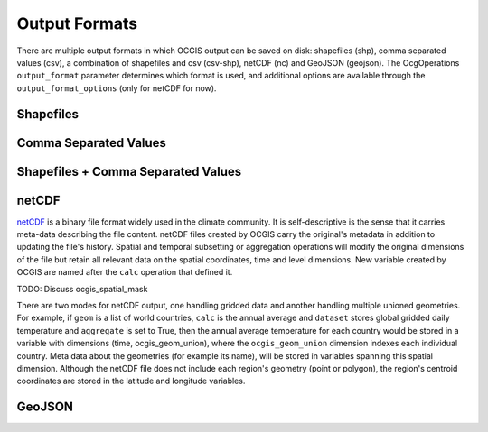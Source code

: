 ==============
Output Formats
==============

There are multiple output formats in which OCGIS output can be saved on disk: shapefiles (shp), comma separated values (csv), a combination of shapefiles and csv (csv-shp), netCDF (nc) and GeoJSON (geojson). The OcgOperations ``output_format`` parameter determines which format is used, and additional options are available through the ``output_format_options`` (only for netCDF for now).

Shapefiles
==========

Comma Separated Values
======================

Shapefiles + Comma Separated Values
===================================

netCDF
======
`netCDF <https://www.unidata.ucar.edu/software/netcdf/>`_ is a binary file format widely used in the climate community. It is self-descriptive is the sense that it carries meta-data describing the file content. netCDF files created by OCGIS carry the original's metadata in addition to updating the file's history. Spatial and temporal subsetting or aggregation operations will modify the original dimensions of the file but retain all relevant data on the spatial coordinates, time and level dimensions. New variable created by OCGIS are named after the ``calc`` operation that defined it.

TODO: Discuss ocgis_spatial_mask

There are two modes for netCDF output, one handling gridded data and another handling multiple unioned geometries. For example, if ``geom`` is a list of world countries, ``calc`` is the annual average and ``dataset`` stores global gridded daily temperature and ``aggregate`` is set to True, then the annual average temperature for each country would be stored in a variable with dimensions (time, ocgis_geom_union), where the ``ocgis_geom_union`` dimension indexes each individual country. Meta data about the geometries (for example its name), will be stored in variables spanning this spatial dimension. Although the netCDF file does not include each region's geometry (point or polygon), the region's centroid coordinates are stored in the latitude and longitude variables.

GeoJSON
=======



